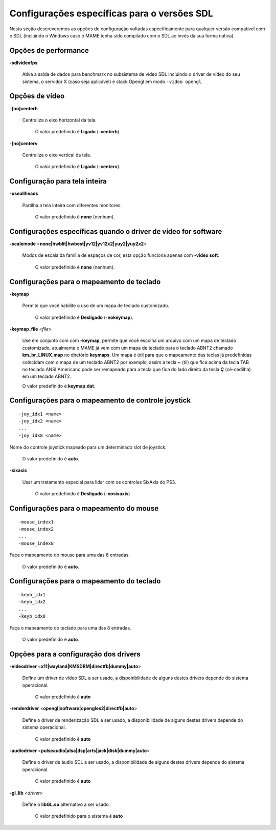 .. raw:: latex

	\clearpage

Configurações específicas para o versões SDL
============================================

Nesta seção descreveremos as opções de configuração voltadas
especificamente para qualquer versão compatível com o SDL (incluindo o
Windows caso o MAME tenha sido compilado com o SDL ao invés da sua forma
nativa).

Opções de performance
---------------------

.. _mame-scommandline-sdlvideofps:

**-sdlvideofps**

	Ativa a saída de dados para benchmark no subsistema de vídeo SDL
	incluindo o driver de vídeo do seu sistema, o servidor X (caso seja
	aplicável) e stack Opengl em modo ``-video opengl``.

Opções de vídeo
---------------

.. _mame-scommandline-centerh:

**-[no]centerh**

	Centraliza o eixo horizontal da tela.

		O valor predefinido é **Ligado** (**-centerh**).

.. _mame-scommandline-centerv:

**-[no]centerv**

	Centraliza o eixo vertical da tela.

		O valor predefinido é **Ligado** (**-centerv**).


Configuração para tela inteira
------------------------------

.. _mame-scommandline-useallheads:

**-useallheads**

	Partilha a tela inteira com diferentes monitores.

		O valor predefinido é **none** (nenhum).

Configurações específicas quando o driver de vídeo for software
---------------------------------------------------------------

.. _mame-scommandline-scalemode:

**-scalemode** <**none|hwblit|hwbest|yv12|yv12x2|yuy2|yuy2x2**>

	Modos de escala da família de espaços de cor, esta opção funciona
	apenas com **-video soft**.

		O valor predefinido é **none** (nenhum).


.. raw:: latex

	\clearpage

Configurações para o mapeamento de teclado
------------------------------------------

.. _mame-scommandline-keymap:

**-keymap**

	Permite que você habilite o uso de um mapa de teclado customizado.

		O valor predefinido é **Desligado** (**-nokeymap**).

.. _mame-scommandline-keymapfile:

**-keymap_file** <*file*>
	
	Use em conjunto com com **-keymap**, permite que você escolha um
	arquivo com um mapa de teclado customizado, atualmente o MAME já vem
	com um mapa de teclado para o teclado ABNT2 chamado
	**km_br_LINUX.map** no diretório **keymaps**. Um mapa é útil para
	que o mapeamento das teclas já predefinidas coincidam com o mapa de
	um teclado ABNT2 por exemplo, assim a tecla **~** (til) que fica
	acima da tecla TAB no teclado ANSI Americano pode ser remapeado para
	a tecla que fica do lado direito da tecla **Ç** (cê-cedilha) em um
	teclado ABNT2.
	
	O valor predefinido é **keymap.dat**.


Configurações para o mapeamento de controle joystick
----------------------------------------------------

.. _mame-scommandline-joyidx:

::

	-joy_idx1 <name>
	-joy_idx2 <name>
	...
	-joy_idx8 <name>

Nome do controle joystick mapeado para um determinado slot de joystick.

		O valor predefinido é **auto**.

.. _mame-scommandline-sixaxis:

**-sixaxis**

	Usar um tratamento especial para lidar com os controles SixAxis do
	PS3.

		O valor predefinido é **Desligado** (**-nosixaxis**)

Configurações para o mapeamento do mouse
----------------------------------------

.. _mame-scommandline-mouseindex:

::

	-mouse_index1
	-mouse_index2
	...
	-mouse_index8

Faça o mapeamento do mouse para uma das 8 entradas.

		O valor predefinido é **auto**.

Configurações para o mapeamento do teclado
------------------------------------------

.. _mame-scommandline-keybidx:

::

	-keyb_idx1
	-keyb_idx2
	...
	-keyb_idx8

Faça o mapeamento do teclado para uma das 8 entradas.

		O valor predefinido é **auto**.

.. _mame-scommandline-videodriver:

Opções para a configuração dos drivers
--------------------------------------

**-videodriver** <**x11|wayland|KMSDRM|directfb|dummy|auto**>

	Define um driver de vídeo SDL a ser usado, a disponibilidade de
	alguns destes drivers depende do sistema operacional.
	
		O valor predefinido é **auto**

.. _mame-scommandline-renderdriver:

**-renderdriver** <**opengl|software|opengles2|directfb|auto**>

	Define o driver de renderização SDL a ser usado, a disponibilidade
	de alguns destes drivers depende do sistema operacional.
	
		O valor predefinido é **auto**

.. _mame-scommandline-audiodriver:

**-audiodriver** <**pulseaudio|alsa|dsp|arts|jack|disk|dummy|auto**>

	Define o driver de áudio SDL a ser usado, a disponibilidade de
	alguns destes drivers depende do sistema operacional.
	
		O valor predefinido é **auto**

.. _mame-scommandline-gllib:

**-gl_lib** <*driver*>

	Define o **libGL.so** alternativo a ser usado.

		O valor predefinido para o sistema é **auto**

